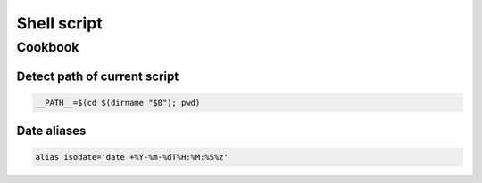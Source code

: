 Shell script
============

.. image:: http://turnoff.us/image/en/bash-on-windows.png

    Image: http://turnoff.us/image/en/bash-on-windows.png


Cookbook
::::::::

Detect path of current script
-----------------------------

.. code-block:: shell

    __PATH__=$(cd $(dirname "$0"); pwd)

Date aliases
------------

.. code-block:: shell

    alias isodate='date +%Y-%m-%dT%H:%M:%S%z'
